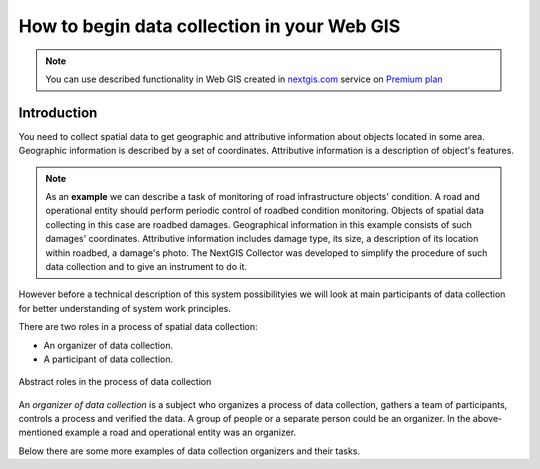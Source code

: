.. _collector:

.. _nextgis.com: http://nextgis.com/
.. _NextGIS Collector: https://play.google.com/store/apps/details?id=com.nextgis.collector

How to begin data collection in your Web GIS
==============================================

.. note:: 
	You can use described functionality in Web GIS created in nextgis.com_ service on `Premium plan <http://nextgis.com/pricing/#premium/>`_
  
Introduction
------------

You need to collect spatial data to get geographic and attributive information about objects located in some area. Geographic information is described by a set of coordinates. 
Attributive information is a description of object's features.

.. note::
    As an **example** we can describe a task of monitoring of road infrastructure objects' condition.
    A road and operational entity should perform periodic control of roadbed condition monitoring.
    Objects of spatial data collecting in this case are roadbed damages.
    Geographical information in this example consists of such damages' coordinates. Attributive information includes
    damage type, its size, a description of its location within roadbed, a damage's photo.
    The NextGIS Collector was developed to simplify the procedure of such data collection and to give an instrument to do it.

However before a technical description of this system possibilityies we will look at main participants of data collection
for better understanding of system work principles.

There are two roles in a process of spatial data collection:

* An organizer of data collection.
* A participant of data collection.

.. figure:: _static/ngc-data-collection-team-clt_eng.png
   :name: Abstract roles in the process of data collection
   :align: center

   Abstract roles in the process of data collection
   
An *organizer of data collection* is a subject who organizes a process of data collection, gathers a team of participants, controls a process and verified the data. A group of people or a separate person could be an organizer. In the above-mentioned example a road and operational entity was an organizer.

Below there are some more examples of data collection organizers and their tasks.
